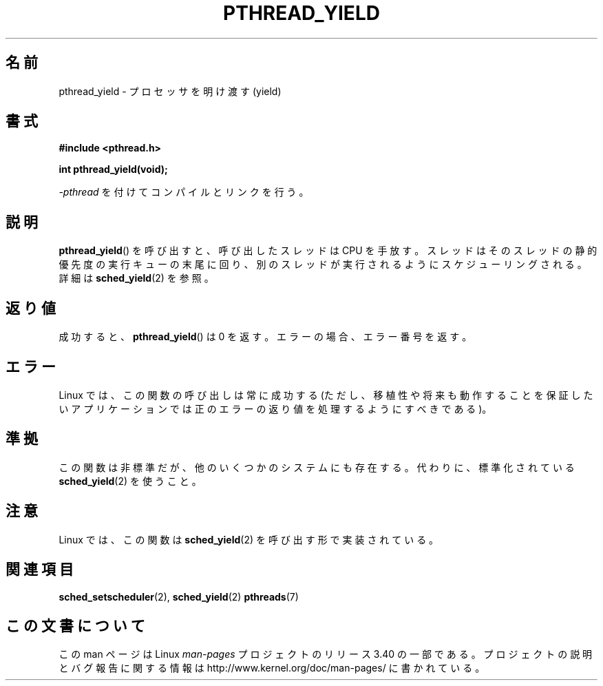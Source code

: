 .\" Copyright (c) 2009 Michael Kerrisk, <mtk.manpages@gmail.com>
.\"
.\" Permission is granted to make and distribute verbatim copies of this
.\" manual provided the copyright notice and this permission notice are
.\" preserved on all copies.
.\"
.\" Permission is granted to copy and distribute modified versions of this
.\" manual under the conditions for verbatim copying, provided that the
.\" entire resulting derived work is distributed under the terms of a
.\" permission notice identical to this one.
.\"
.\" Since the Linux kernel and libraries are constantly changing, this
.\" manual page may be incorrect or out-of-date.  The author(s) assume no
.\" responsibility for errors or omissions, or for damages resulting from
.\" the use of the information contained herein.  The author(s) may not
.\" have taken the same level of care in the production of this manual,
.\" which is licensed free of charge, as they might when working
.\" professionally.
.\"
.\" Formatted or processed versions of this manual, if unaccompanied by
.\" the source, must acknowledge the copyright and authors of this work.
.\"
.\"*******************************************************************
.\"
.\" This file was generated with po4a. Translate the source file.
.\"
.\"*******************************************************************
.TH PTHREAD_YIELD 3 2009\-04\-10 Linux "Linux Programmer's Manual"
.SH 名前
pthread_yield \- プロセッサを明け渡す (yield)
.SH 書式
.nf
\fB#include <pthread.h>\fP

\fBint pthread_yield(void);\fP
.fi
.sp
\fI\-pthread\fP を付けてコンパイルとリンクを行う。
.SH 説明
\fBpthread_yield\fP() を呼び出すと、呼び出したスレッドは CPU を手放す。
スレッドはそのスレッドの静的優先度の実行キューの末尾に回り、
別のスレッドが実行されるようにスケジューリングされる。
詳細は \fBsched_yield\fP(2) を参照。
.SH 返り値
成功すると、 \fBpthread_yield\fP() は 0 を返す。
エラーの場合、エラー番号を返す。
.SH エラー
Linux では、この関数の呼び出しは常に成功する
(ただし、移植性や将来も動作することを保証したいアプリケーションでは
正のエラーの返り値を処理するようにすべきである)。
.SH 準拠
.\" e.g., the BSDs, Tru64, AIX, and Irix.
この関数は非標準だが、他のいくつかのシステムにも存在する。
代わりに、標準化されている \fBsched_yield\fP(2) を使うこと。
.SH 注意
Linux では、この関数は \fBsched_yield\fP(2) を呼び出す形で実装されている。
.SH 関連項目
\fBsched_setscheduler\fP(2), \fBsched_yield\fP(2)  \fBpthreads\fP(7)
.SH この文書について
この man ページは Linux \fIman\-pages\fP プロジェクトのリリース 3.40 の一部
である。プロジェクトの説明とバグ報告に関する情報は
http://www.kernel.org/doc/man\-pages/ に書かれている。
